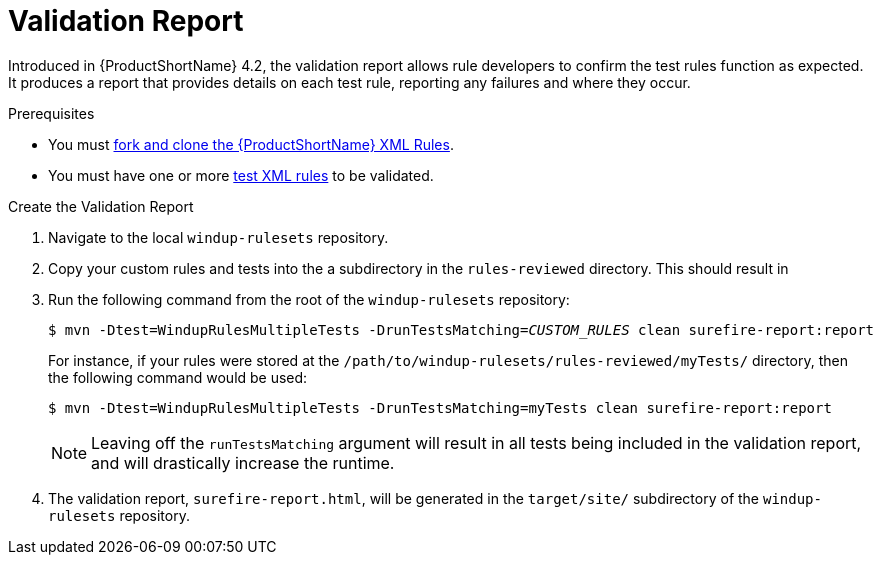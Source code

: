 [[validation_report]]
= Validation Report

Introduced in {ProductShortName} 4.2, the validation report allows rule developers to confirm the test rules function as expected. It produces a report that provides details on each test rule, reporting any failures and where they occur.

.Prerequisites

* You must xref:fork_ruleset_repo[fork and clone the {ProductShortName} XML Rules].
* You must have one or more xref:test_xml_rule[test XML rules] to be validated.

.Create the Validation Report
. Navigate to the local `windup-rulesets` repository.
. Copy your custom rules and tests into the a subdirectory in the `rules-reviewed` directory. This should result in 
. Run the following command from the root of the `windup-rulesets` repository:
+
[source,options="nowrap",subs="+quotes"]
----
$ mvn -Dtest=WindupRulesMultipleTests -DrunTestsMatching=__CUSTOM_RULES__ clean surefire-report:report
---- 
+
For instance, if your rules were stored at the `/path/to/windup-rulesets/rules-reviewed/myTests/` directory, then the following command would be used:
+
[source,options="nowrap",subs="+quotes"]
----
$ mvn -Dtest=WindupRulesMultipleTests -DrunTestsMatching=myTests clean surefire-report:report
----
+
NOTE: Leaving off the `runTestsMatching` argument will result in all tests being included in the validation report, and will drastically increase the runtime.

. The validation report, `surefire-report.html`, will be generated in the `target/site/` subdirectory of the `windup-rulesets` repository.
